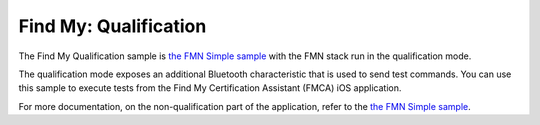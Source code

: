 .. _qualification:

Find My: Qualification
######################

The Find My Qualification sample is `the FMN Simple sample <https://github.com/nrfconnect/sdk-find-my/tree/master/samples/simple>`_ with the FMN stack run in the qualification mode.

The qualification mode exposes an additional Bluetooth characteristic that is used to send test commands.
You can use this sample to execute tests from the Find My Certification Assistant (FMCA) iOS application.

For more documentation, on the non-qualification part of the application, refer to the `the FMN Simple sample <https://github.com/nrfconnect/sdk-find-my/tree/master/samples/simple>`_.
